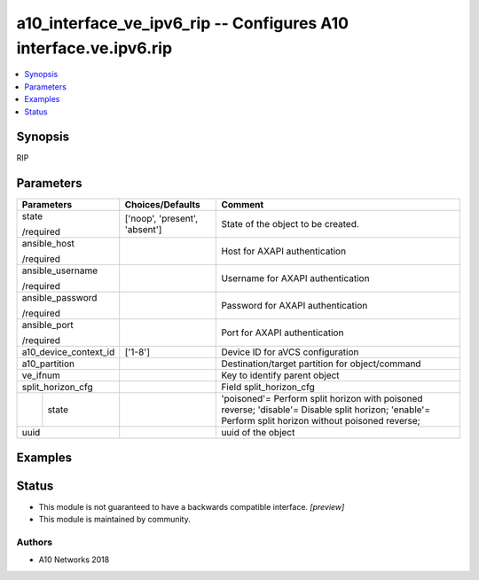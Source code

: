 .. _a10_interface_ve_ipv6_rip_module:


a10_interface_ve_ipv6_rip -- Configures A10 interface.ve.ipv6.rip
=================================================================

.. contents::
   :local:
   :depth: 1


Synopsis
--------

RIP






Parameters
----------

+-----------------------+-------------------------------+------------------------------------------------------------------------------------------------------------------------------------------------------+
| Parameters            | Choices/Defaults              | Comment                                                                                                                                              |
|                       |                               |                                                                                                                                                      |
|                       |                               |                                                                                                                                                      |
+=======================+===============================+======================================================================================================================================================+
| state                 | ['noop', 'present', 'absent'] | State of the object to be created.                                                                                                                   |
|                       |                               |                                                                                                                                                      |
| /required             |                               |                                                                                                                                                      |
+-----------------------+-------------------------------+------------------------------------------------------------------------------------------------------------------------------------------------------+
| ansible_host          |                               | Host for AXAPI authentication                                                                                                                        |
|                       |                               |                                                                                                                                                      |
| /required             |                               |                                                                                                                                                      |
+-----------------------+-------------------------------+------------------------------------------------------------------------------------------------------------------------------------------------------+
| ansible_username      |                               | Username for AXAPI authentication                                                                                                                    |
|                       |                               |                                                                                                                                                      |
| /required             |                               |                                                                                                                                                      |
+-----------------------+-------------------------------+------------------------------------------------------------------------------------------------------------------------------------------------------+
| ansible_password      |                               | Password for AXAPI authentication                                                                                                                    |
|                       |                               |                                                                                                                                                      |
| /required             |                               |                                                                                                                                                      |
+-----------------------+-------------------------------+------------------------------------------------------------------------------------------------------------------------------------------------------+
| ansible_port          |                               | Port for AXAPI authentication                                                                                                                        |
|                       |                               |                                                                                                                                                      |
| /required             |                               |                                                                                                                                                      |
+-----------------------+-------------------------------+------------------------------------------------------------------------------------------------------------------------------------------------------+
| a10_device_context_id | ['1-8']                       | Device ID for aVCS configuration                                                                                                                     |
|                       |                               |                                                                                                                                                      |
|                       |                               |                                                                                                                                                      |
+-----------------------+-------------------------------+------------------------------------------------------------------------------------------------------------------------------------------------------+
| a10_partition         |                               | Destination/target partition for object/command                                                                                                      |
|                       |                               |                                                                                                                                                      |
|                       |                               |                                                                                                                                                      |
+-----------------------+-------------------------------+------------------------------------------------------------------------------------------------------------------------------------------------------+
| ve_ifnum              |                               | Key to identify parent object                                                                                                                        |
|                       |                               |                                                                                                                                                      |
|                       |                               |                                                                                                                                                      |
+-----------------------+-------------------------------+------------------------------------------------------------------------------------------------------------------------------------------------------+
| split_horizon_cfg     |                               | Field split_horizon_cfg                                                                                                                              |
|                       |                               |                                                                                                                                                      |
|                       |                               |                                                                                                                                                      |
+---+-------------------+-------------------------------+------------------------------------------------------------------------------------------------------------------------------------------------------+
|   | state             |                               | 'poisoned'= Perform split horizon with poisoned reverse; 'disable'= Disable split horizon; 'enable'= Perform split horizon without poisoned reverse; |
|   |                   |                               |                                                                                                                                                      |
|   |                   |                               |                                                                                                                                                      |
+---+-------------------+-------------------------------+------------------------------------------------------------------------------------------------------------------------------------------------------+
| uuid                  |                               | uuid of the object                                                                                                                                   |
|                       |                               |                                                                                                                                                      |
|                       |                               |                                                                                                                                                      |
+-----------------------+-------------------------------+------------------------------------------------------------------------------------------------------------------------------------------------------+







Examples
--------

.. code-block:: yaml+jinja

    





Status
------




- This module is not guaranteed to have a backwards compatible interface. *[preview]*


- This module is maintained by community.



Authors
~~~~~~~

- A10 Networks 2018

